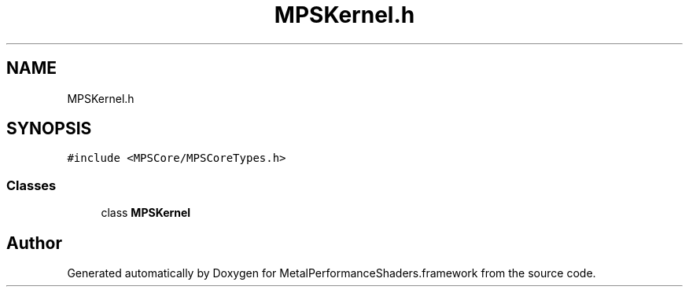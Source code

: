 .TH "MPSKernel.h" 3 "Thu Jul 13 2017" "Version MetalPerformanceShaders-87.2" "MetalPerformanceShaders.framework" \" -*- nroff -*-
.ad l
.nh
.SH NAME
MPSKernel.h
.SH SYNOPSIS
.br
.PP
\fC#include <MPSCore/MPSCoreTypes\&.h>\fP
.br

.SS "Classes"

.in +1c
.ti -1c
.RI "class \fBMPSKernel\fP"
.br
.in -1c
.SH "Author"
.PP 
Generated automatically by Doxygen for MetalPerformanceShaders\&.framework from the source code\&.
